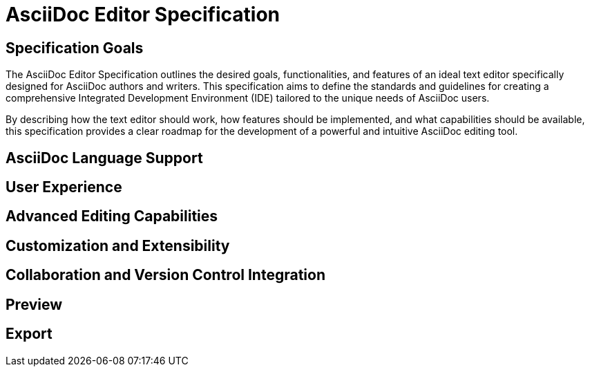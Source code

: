 = AsciiDoc Editor Specification

== Specification Goals

The AsciiDoc Editor Specification outlines the desired goals, functionalities, and features of an ideal text editor specifically designed for AsciiDoc authors and writers. This specification aims to define the standards and guidelines for creating a comprehensive Integrated Development Environment (IDE) tailored to the unique needs of AsciiDoc users.

By describing how the text editor should work, how features should be implemented, and what capabilities should be available, this specification provides a clear roadmap for the development of a powerful and intuitive AsciiDoc editing tool.


== AsciiDoc Language Support

// AsciiDoc Syntax highlighting
// 

== User Experience

// Text folding
// Attributes completion
// Target completion (images, videos, include)


== Advanced Editing Capabilities

// Shortcuts to apply text formatting and punctuation?
// Tool to generate a table structure

== Customization and Extensibility

// Load Asciidoctor extension
// Asciidoctor Config file .asciidoctorconfig
// 

== Collaboration and Version Control Integration


== Preview


== Export

